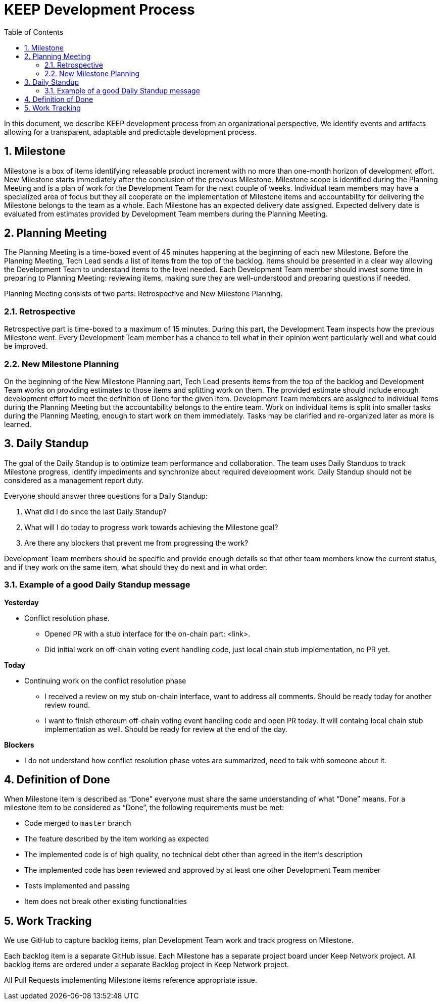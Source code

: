 :toc: macro

= KEEP Development Process

:icons: font
:numbered:
toc::[]

In this document, we describe KEEP development process from an organizational 
perspective. We identify events and artifacts allowing for a transparent, 
adaptable and predictable development process.

== Milestone

Milestone is a box of items identifying releasable product increment with no 
more than one-month horizon of development effort. New Milestone starts 
immediately after the conclusion of the previous Milestone. Milestone scope is 
identified during the Planning Meeting and is a plan of work for the Development 
Team for the next couple of weeks. Individual team members may have a 
specialized area of focus but they all cooperate on the implementation of 
Milestone items and accountability for delivering the Milestone belongs to the 
team as a whole. Each Milestone has an expected delivery date assigned. Expected 
delivery date is evaluated from estimates provided by Development Team members 
during the Planning Meeting. 

== Planning Meeting

The Planning Meeting is a time-boxed event of 45 minutes happening at the 
beginning of each new Milestone. Before the Planning Meeting, Tech Lead sends a 
list of items from the top of the backlog. Items should be presented in a clear 
way allowing the Development Team to understand items to the level needed. Each 
Development Team member should invest some time in preparing to Planning 
Meeting: reviewing items, making sure they are well-understood and preparing 
questions if needed.


Planning Meeting consists of two parts: Retrospective and New Milestone Planning.

=== Retrospective

Retrospective part is time-boxed to a maximum of 15 minutes. During this part, 
the Development Team inspects how the previous Milestone went. Every Development 
Team member has a chance to tell what in their opinion went particularly well 
and what could be improved. 

=== New Milestone Planning

On the beginning of the New Milestone Planning part, Tech Lead presents items 
from the top of the backlog and Development Team works on providing estimates to 
those items and splitting work on them. The provided estimate should include 
enough development effort to meet the definition of Done for the given item. 
Development Team members are assigned to individual items during the Planning 
Meeting but the accountability belongs to the entire team. Work on individual 
items is split into smaller tasks during the Planning Meeting, enough to start 
work on them immediately. Tasks may be clarified and re-organized later as more 
is learned.

== Daily Standup

The goal of the Daily Standup is to optimize team performance and collaboration. 
The team uses Daily Standups to track Milestone progress, identify impediments 
and synchronize about required development work. Daily Standup should not be 
considered as a management report duty. 

Everyone should answer three questions for a Daily Standup:

1. What did I do since the last Daily Standup?
2. What will I do today to progress work towards achieving the Milestone goal? 
3. Are there any blockers that prevent me from progressing the work?

Development Team members should be specific and provide enough details so that 
other team members know the current status, and if they work on the same 
item, what should they do next and in what order.

=== Example of a good Daily Standup message

*Yesterday*

* Conflict resolution phase. 
** Opened PR with a stub interface for the on-chain part: <link>. 
** Did initial work on off-chain voting event handling code, just local chain 
stub implementation, no PR yet.

*Today*

* Continuing work on the conflict resolution phase
** I received a review on my stub on-chain interface, want to address all 
comments. Should be ready today for another review round.
** I want to finish ethereum off-chain voting event handling code and open 
PR today. It will containg local chain stub implementation as well. 
Should be ready for review at the end of the day.

*Blockers*

* I do not understand how conflict resolution phase votes are summarized, need 
to talk with someone about it.


== Definition of Done

When Milestone item is described as “Done” everyone must share the same 
understanding of what “Done” means. For a milestone item to be considered as 
“Done”, the following requirements must be met: 

* Code merged to `master` branch
* The feature described by the item working as expected
* The implemented code is of high quality, no technical debt other than agreed 
in the item’s description 
* The implemented code has been reviewed and approved by at least one other 
Development Team member
* Tests implemented and passing
* Item does not break other existing functionalities

== Work Tracking

We use GitHub to capture backlog items, plan Development Team work and track 
progress on Milestone. 

Each backlog item is a separate GitHub issue. Each Milestone has a separate 
project board under Keep Network project. All backlog items are ordered under 
a separate Backlog project in Keep Network project. 

All Pull Requests implementing Milestone items reference appropriate issue. 
